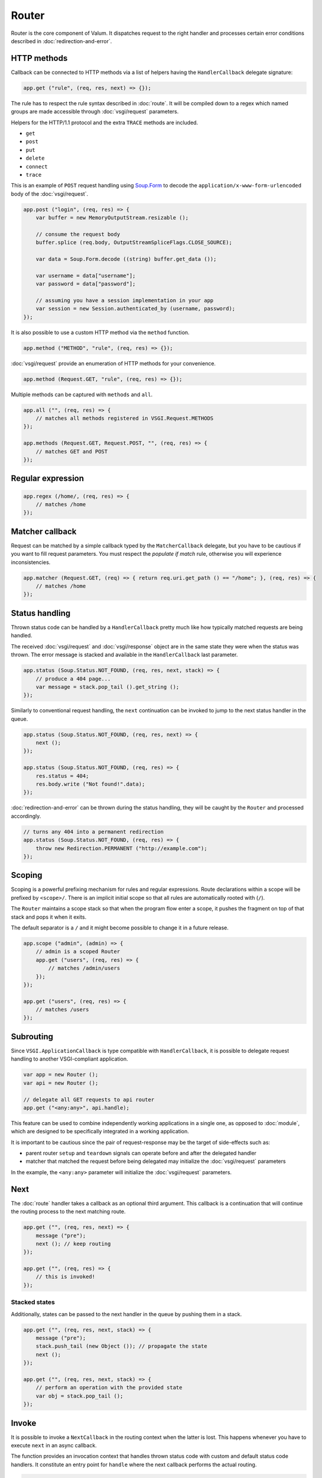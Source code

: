 Router
======

Router is the core component of Valum. It dispatches request to the right
handler and processes certain error conditions described in
:doc:`redirection-and-error`.

HTTP methods
------------

Callback can be connected to HTTP methods via a list of helpers having the
``HandlerCallback`` delegate signature:

.. code:: vala

    app.get ("rule", (req, res, next) => {});

The rule has to respect the rule syntax described in :doc:`route`. It will be
compiled down to a regex which named groups are made accessible through
:doc:`vsgi/request` parameters.

Helpers for the HTTP/1.1 protocol and the extra ``TRACE`` methods are included.

-  ``get``
-  ``post``
-  ``put``
-  ``delete``
-  ``connect``
-  ``trace``

This is an example of ``POST`` request handling using `Soup.Form`_ to decode
the ``application/x-www-form-urlencoded`` body of the :doc:`vsgi/request`.

.. _Soup.Form: http://valadoc.org/#!api=libsoup-2.4/Soup.Form

.. code:: vala

    app.post ("login", (req, res) => {
        var buffer = new MemoryOutputStream.resizable ();

        // consume the request body
        buffer.splice (req.body, OutputStreamSpliceFlags.CLOSE_SOURCE);

        var data = Soup.Form.decode ((string) buffer.get_data ());

        var username = data["username"];
        var password = data["password"];

        // assuming you have a session implementation in your app
        var session = new Session.authenticated_by (username, password);
    });

It is also possible to use a custom HTTP method via the ``method``
function.

.. code:: vala

    app.method ("METHOD", "rule", (req, res) => {});

:doc:`vsgi/request` provide an enumeration of HTTP methods for your
convenience.

.. code:: vala

    app.method (Request.GET, "rule", (req, res) => {});

Multiple methods can be captured with ``methods`` and ``all``.

.. code:: vala

    app.all ("", (req, res) => {
        // matches all methods registered in VSGI.Request.METHODS
    });

    app.methods (Request.GET, Request.POST, "", (req, res) => {
        // matches GET and POST
    });

Regular expression
------------------

.. code:: vala

    app.regex (/home/, (req, res) => {
        // matches /home
    });

Matcher callback
----------------

Request can be matched by a simple callback typed by the ``MatcherCallback``
delegate, but you have to be cautious if you want to fill request parameters.
You must respect the `populate if match` rule, otherwise you will experience
inconsistencies.

.. code:: vala

    app.matcher (Request.GET, (req) => { return req.uri.get_path () == "/home"; }, (req, res) => {
        // matches /home
    });

Status handling
---------------

Thrown status code can be handled by a ``HandlerCallback`` pretty much like how
typically matched requests are being handled.

The received :doc:`vsgi/request` and :doc:`vsgi/response` object are in the
same state they were when the status was thrown. The error message is stacked
and available in the ``HandlerCallback`` last parameter.

.. code:: vala

    app.status (Soup.Status.NOT_FOUND, (req, res, next, stack) => {
        // produce a 404 page...
        var message = stack.pop_tail ().get_string ();
    });

Similarly to conventional request handling, the ``next`` continuation can be
invoked to jump to the next status handler in the queue.

.. code:: vala

    app.status (Soup.Status.NOT_FOUND, (req, res, next) => {
        next ();
    });

    app.status (Soup.Status.NOT_FOUND, (req, res) => {
        res.status = 404;
        res.body.write ("Not found!".data);
    });

:doc:`redirection-and-error` can be thrown during the status handling, they
will be caught by the ``Router`` and processed accordingly.

.. code:: vala

    // turns any 404 into a permanent redirection
    app.status (Soup.Status.NOT_FOUND, (req, res) => {
        throw new Redirection.PERMANENT ("http://example.com");
    });

Scoping
-------

Scoping is a powerful prefixing mechanism for rules and regular expressions.
Route declarations within a scope will be prefixed by ``<scope>/``. There is an
implicit initial scope so that all rules are automatically rooted with (``/``).

The ``Router`` maintains a scope stack so that when the program flow enter
a scope, it pushes the fragment on top of that stack and pops it when it exits.

The default separator is a ``/`` and it might become possible to change it in
a future release.

.. code:: vala

    app.scope ("admin", (admin) => {
        // admin is a scoped Router
        app.get ("users", (req, res) => {
            // matches /admin/users
        });
    });

    app.get ("users", (req, res) => {
        // matches /users
    });

Subrouting
----------

Since ``VSGI.ApplicationCallback`` is type compatible with ``HandlerCallback``,
it is possible to delegate request handling to another VSGI-compliant
application.

.. code:: vala

    var app = new Router ();
    var api = new Router ();

    // delegate all GET requests to api router
    app.get ("<any:any>", api.handle);

This feature can be used to combine independently working applications in
a single one, as opposed to :doc:`module`, which are designed to be
specifically integrated in a working application.

It is important to be cautious since the pair of request-response may be the
target of side-effects such as:

-  parent router ``setup`` and ``teardown`` signals can operate before and
   after the delegated handler
-  matcher that matched the request before being delegated may initialize the
   :doc:`vsgi/request` parameters

In the example, the ``<any:any>`` parameter will initialize the
:doc:`vsgi/request` parameters.

Next
----

The :doc:`route` handler takes a callback as an optional third argument. This
callback is a continuation that will continue the routing process to the next
matching route.

.. code:: vala

    app.get ("", (req, res, next) => {
        message ("pre");
        next (); // keep routing
    });

    app.get ("", (req, res) => {
        // this is invoked!
    });

Stacked states
~~~~~~~~~~~~~~

Additionally, states can be passed to the next handler in the queue by pushing
them in a stack.

.. code:: vala

    app.get ("", (req, res, next, stack) => {
        message ("pre");
        stack.push_tail (new Object ()); // propagate the state
        next ();
    });

    app.get ("", (req, res, next, stack) => {
        // perform an operation with the provided state
        var obj = stack.pop_tail ();
    });

Invoke
------

It is possible to invoke a ``NextCallback`` in the routing context when the
latter is lost. This happens whenever you have to execute ``next`` in an async
callback.

The function provides an invocation context that handles thrown status code
with custom and default status code handlers. It constitute an entry point for
``handle`` where the next callback performs the actual routing.

.. code:: vala

    app.get ("", (req, res, next) => {
        res.body.write_async ("Hello world!".data, Priority.DEFAULT, null, () => {
            app.invoke (req, res, next);
        });
    });

    app.all (null, (req, res) => {
        throw new ClientError.NOT_FOUND ("the requested resource was not found");
    });

    app.status (404, (req, res) => {
        // produce a 404 page...
    });

Similarly to ``handle``, this function can be used to perform something similar
to subrouting by executing a ``NextCallback`` in the context of another router.

The following example handles a situation where a client with the
``Accept: text/html`` header defined attempts to access an API that produces
responses designed for non-human client.

.. code:: vala

    var app = new Router ();
    var api = new Router ();

    api.matcher (accept ("text/html"), (req, res) => {a
        // let the app produce a human-readable response as the client accepts
        // 'text/html' response
        app.invoke (req, res, () => {
            throw ClientError.NOT_ACCEPTABLE ("this is an API");
        });
    });

    app.status (Status.NOT_ACCEPTABLE, (req, res, next, stack) => {
        res.body.write ("<p>%s</p>".printf (stack.pop_tail ().get_string ()).data);
    });

Middleware
----------

Anything that does not handle the user request, typically by invoking ``next``,
is considered to be a middleware. Two kind of middleware can coexist to provide
reusable matching and handling capabilities.

Matching middleware
~~~~~~~~~~~~~~~~~~~

These middlewares respect the ``Route.MatcherCallback`` delegate signature.

The following piece of code is a reusable and generic content negociator:

.. code:: vala

    public MatcherCallback accept (string content_type) {
        return (req) => {
            return req.headers.get_one ("Accept") == content_type;
        };
    }

It is not really powerful as it does not support fuzzy matching like
``application/*``, but it demonstrates the potential capabilities.

It can conveniently be used as a matcher callback to capture all requests that
accept the ``application/json`` content type as a response.

.. code:: vala

    app.matcher (accept ("application/json"), (req, res) => {
        // produce a JSON output...
    });

Handling middleware
~~~~~~~~~~~~~~~~~~~

These middlewares are reusable pieces of processing that can perform various
work from authentication to the delivery of a static resource.

It is possible for a handling middleware to pass a state to the next handling
route, allowing them to produce content that can be consumed instead of simply
processing the :doc:`vsgi/request` or :doc:`vsgi/response`.

The following example shows a middleware that provide a compressed stream over
the :doc:`vsgi/response` body.

.. code:: vala

    app.get (null, (req, res, next, stack) => {
        res.headers ("Content-Encoding", "gzip");
        stack.push_tail (new ConverterOutputStream (new ZLibCompressor ("gzip", res.body));
        next ();
    });

    app.get ("home", (req, res, next, stack) => {
        var body = (OutputStream) stack.pop_tail ();
        body.write ("Hello world!".data); // transparently compress the output
    });

If this is wrapped in a function, which is typically the case, it can even be
used directly from the handler.

.. code:: vala

    HandlerCallback compress = (req, res, next, stack) => {
        res.headers ("Content-Encoding", "gzip");
        stack.push_tail (new ConverterOutputStream (new ZLibCompressor ("gzip", res.body));
        next ();
    };

    app.get ("home", compress);

    app.get ("home", (req, res, next, stack) => {
        var body = (OutputStream) stack.pop_tail ();
        body.write ("Hello world!".data);
    });

Alternatively, a handling middleware can be used directly instead of being
attached to a :doc:`route`.

.. code:: vala

    app.get ("home", (req, res, next, stack) => {
        compress (req, res, () => {
            var body = (OutputStream) stack.pop_tail ();
            body.write ("Hello world!".data);
        }, stack);
    });
